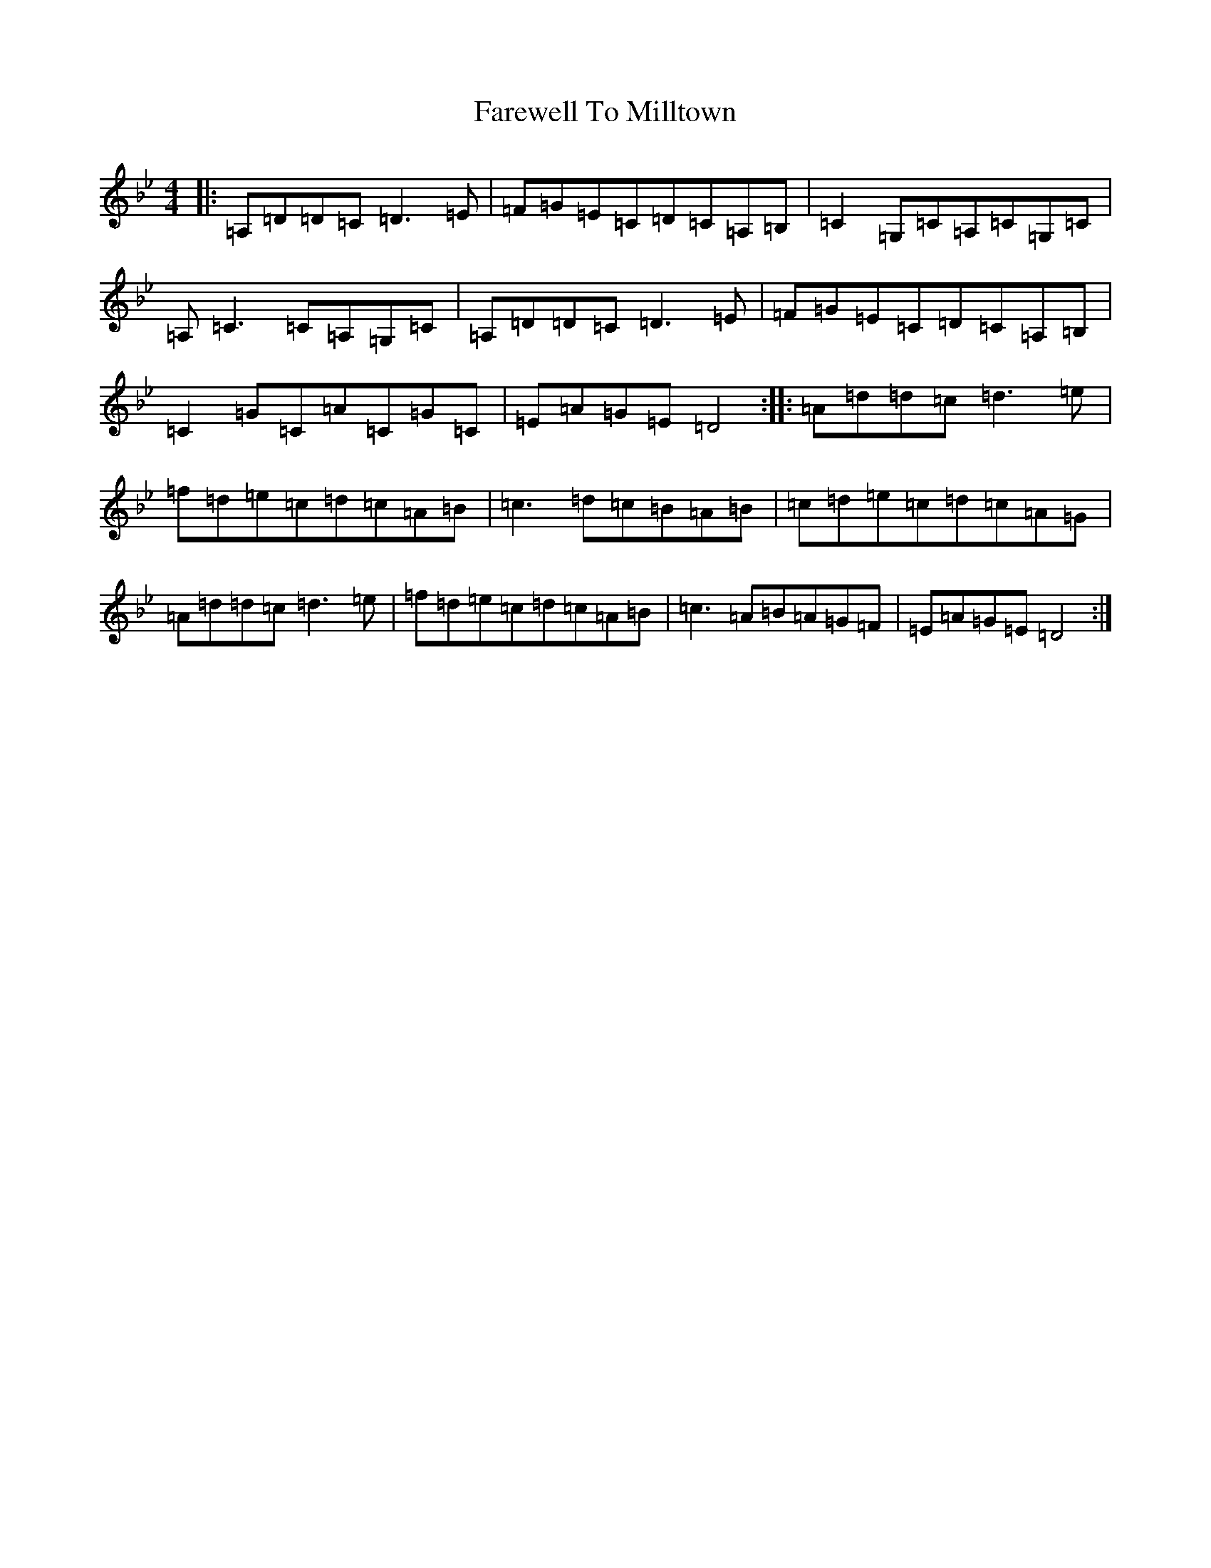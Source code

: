 X: 6495
T: Farewell To Milltown
S: https://thesession.org/tunes/539#setting539
Z: G Dorian
R: reel
M:4/4
L:1/8
K: C Dorian
|:=A,=D=D=C=D3=E|=F=G=E=C=D=C=A,=B,|=C2=G,=C=A,=C=G,=C|=A,=C3=C=A,=G,=C|=A,=D=D=C=D3=E|=F=G=E=C=D=C=A,=B,|=C2=G=C=A=C=G=C|=E=A=G=E=D4:||:=A=d=d=c=d3=e|=f=d=e=c=d=c=A=B|=c3=d=c=B=A=B|=c=d=e=c=d=c=A=G|=A=d=d=c=d3=e|=f=d=e=c=d=c=A=B|=c3=A=B=A=G=F|=E=A=G=E=D4:|